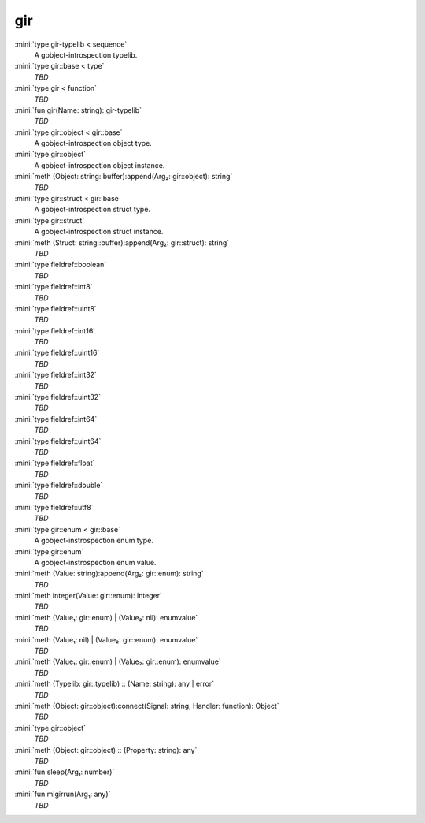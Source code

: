 gir
===

:mini:`type gir-typelib < sequence`
   A gobject-introspection typelib.


:mini:`type gir::base < type`
   *TBD*

:mini:`type gir < function`
   *TBD*

:mini:`fun gir(Name: string): gir-typelib`
   *TBD*

:mini:`type gir::object < gir::base`
   A gobject-introspection object type.


:mini:`type gir::object`
   A gobject-introspection object instance.


:mini:`meth (Object: string::buffer):append(Arg₂: gir::object): string`
   *TBD*

:mini:`type gir::struct < gir::base`
   A gobject-introspection struct type.


:mini:`type gir::struct`
   A gobject-introspection struct instance.


:mini:`meth (Struct: string::buffer):append(Arg₂: gir::struct): string`
   *TBD*

:mini:`type fieldref::boolean`
   *TBD*

:mini:`type fieldref::int8`
   *TBD*

:mini:`type fieldref::uint8`
   *TBD*

:mini:`type fieldref::int16`
   *TBD*

:mini:`type fieldref::uint16`
   *TBD*

:mini:`type fieldref::int32`
   *TBD*

:mini:`type fieldref::uint32`
   *TBD*

:mini:`type fieldref::int64`
   *TBD*

:mini:`type fieldref::uint64`
   *TBD*

:mini:`type fieldref::float`
   *TBD*

:mini:`type fieldref::double`
   *TBD*

:mini:`type fieldref::utf8`
   *TBD*

:mini:`type gir::enum < gir::base`
   A gobject-instrospection enum type.


:mini:`type gir::enum`
   A gobject-instrospection enum value.


:mini:`meth (Value: string):append(Arg₂: gir::enum): string`
   *TBD*

:mini:`meth integer(Value: gir::enum): integer`
   *TBD*

:mini:`meth (Value₁: gir::enum) | (Value₂: nil): enumvalue`
   *TBD*

:mini:`meth (Value₁: nil) | (Value₂: gir::enum): enumvalue`
   *TBD*

:mini:`meth (Value₁: gir::enum) | (Value₂: gir::enum): enumvalue`
   *TBD*

:mini:`meth (Typelib: gir::typelib) :: (Name: string): any | error`
   *TBD*

:mini:`meth (Object: gir::object):connect(Signal: string, Handler: function): Object`
   *TBD*

:mini:`type gir::object`
   *TBD*

:mini:`meth (Object: gir::object) :: (Property: string): any`
   *TBD*

:mini:`fun sleep(Arg₁: number)`
   *TBD*

:mini:`fun mlgirrun(Arg₁: any)`
   *TBD*

